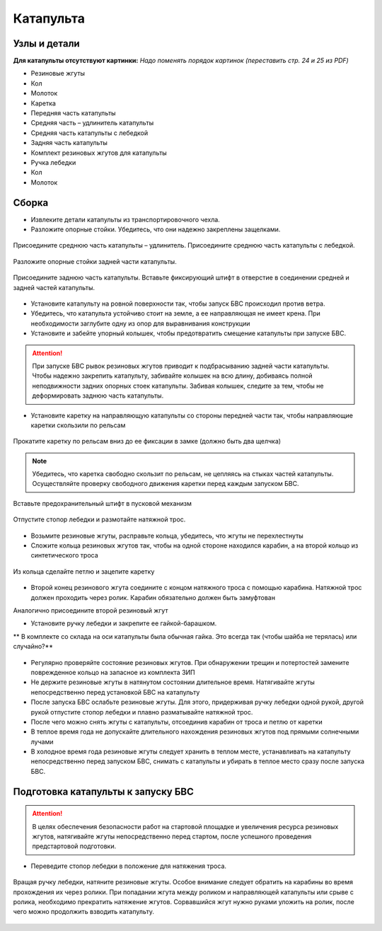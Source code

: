 Катапульта
==============

Узлы и детали
--------------------

**Для катапульты отсутствуют картинки:**
*Надо поменять порядок картинок (переставить стр. 24 и 25 из PDF)*

* Резиновые жгуты
* Кол
* Молоток
* Каретка
* Передняя часть катапульты
* Средняя часть – удлинитель катапульты
* Средняя часть катапульты с лебедкой
* Задняя часть катапульты
* Комплект резиновых жгутов для катапульты
* Ручка лебедки
* Кол
* Молоток

Сборка
----------

* Извлеките детали катапульты из транспортировочного чехла.  

* Разложите опорные стойки. Убедитесь, что они надежно закреплены защелками.

.. figure:: _static/_images/catapult1.png
   :align: center
   :width: 400
   :alt: Рис.  (со стр. 26, левый, поправить стрелки) плюс врезка с защелками.

   Присоедините среднюю часть катапульты – удлинитель.
   Присоедините среднюю часть катапульты с лебедкой.

.. figure:: _static/_images/catapult2.png
   :align: center
   :width: 400
   :alt: Рис. (со стр. 26, правый)

   Разложите опорные стойки задней части катапульты.

.. figure:: _static/_images/catapult3.png
   :align: center
   :width: 400
   :alt: Рис. (со стр. 27, левый)

   Присоедините заднюю часть катапульты.
   Вставьте фиксирующий штифт в отверстие в соединении средней и задней частей катапульты.

.. figure:: _static/_images/catapult4.png
   :align: center
   :width: 400
   :alt: Рис. (за основу взять рис. со стр. 27, правый, врезку поменять!)


.. attetion:: Запуск БВС разрешен строго против ветра. Категорически запрещается производить запуск БВС по ветру. Невыполнение данного требования может привезти к падению БВС или к столкновению его с препятствиями, поскольку БВС не сможет набрать высоту. В штилевых условиях добавьте на каждую сторону дополнительный виток резиновых жгутов из комплекта ЗИП.

* Установите катапульту на ровной поверхности так, чтобы запуск БВС происходил против ветра.

* Убедитесь, что катапульта устойчиво стоит на земле, а ее направляющая не имеет крена. При необходимости заглубите одну из опор для выравнивания конструкции 

* Установите и забейте упорный колышек, чтобы предотвратить смещение катапульты при запуске БВС.

.. figure:: _static/_images/catapult5.png
   :align: center
   :width: 400
   :alt: Рис.  (Забивание упорного колышка)

.. attention:: При запуске БВС рывок резиновых жгутов приводит к подбрасыванию задней части катапульты. Чтобы надежно закрепить катапульту, забивайте колышек на всю длину, добиваясь полной неподвижности задних опорных стоек катапульты. Забивая колышек, следите за тем, чтобы не деформировать заднюю часть катапульты.



* Установите каретку на направляющую катапульты со стороны передней части так, чтобы направляющие каретки скользили по рельсам 

.. figure:: _static/_images/catapult6.png
   :align: center
   :width: 400
   :alt: Рис. (Нужен рисунок, показывающий, каким концом вставлять каретку)

   Прокатите каретку по рельсам вниз до ее фиксации в замке (должно быть два щелчка)

.. note:: Убедитесь, что каретка свободно скользит по рельсам, не цепляясь на стыках частей катапульты. Осуществляйте проверку свободного движения каретки перед каждым запуском БВС.


.. figure:: _static/_images/catapult7.png
   :align: center
   :width: 400
   :alt: Рис.

   Вставьте предохранительный штифт в пусковой механизм


.. figure:: _static/_images/catapult8.png
   :align: center
   :width: 400
   :alt: Рис. 

   Отпустите стопор лебедки и размотайте натяжной трос.


.. figure:: _static/_images/catapult9.png
   :align: center
   :width: 400
   :alt: Рис. 



* Возьмите резиновые жгуты, расправьте кольца, убедитесь, что жгуты не перехлестнуты 
* Сложите кольца резиновых жгутов так, чтобы на одной стороне находился карабин, а на второй кольцо из синтетического троса 
 
.. figure:: _static/_images/catapult10.png
   :align: center
   :width: 400
   :alt: Рис. (Как правильно сделать петлю)
   
   Из кольца сделайте петлю и зацепите каретку


* Второй конец резинового жгута соедините с концом натяжного троса с помощью карабина. Натяжной трос должен проходить через ролик. Карабин обязательно должен быть замуфтован 
Аналогично присоедините второй резиновый жгут


* Установите ручку лебедки и закрепите ее гайкой-барашком.

** В комплекте со склада на оси катапульты была обычная гайка. Это всегда так (чтобы шайба не терялась) или случайно?**

.. figure:: _static/_images/catapult11.png
   :align: center
   :width: 400
   :alt: Рис. (по мотивам картинки со стр. 28 PDF, только убрать лишнее, показать ручку, шайбу и гайку-барашек)



* Регулярно проверяйте состояние резиновых жгутов. При обнаружении трещин и потертостей замените поврежденное кольцо на запасное из комплекта ЗИП
* Не держите резиновые жгуты в натянутом состоянии длительное время. Натягивайте жгуты непосредственно перед установкой БВС на катапульту
* После запуска БВС ослабьте резиновые жгуты. Для этого,  придерживая ручку лебедки одной рукой, другой рукой отпустите стопор лебедки и плавно разматывайте натяжной трос.
* После чего можно снять жгуты с катапульты, отсоединив карабин от троса и петлю от каретки
* В теплое время года не допускайте длительного нахождения резиновых жгутов под прямыми солнечными лучами
* В холодное время года резиновые жгуты следует хранить в теплом месте,  устанавливать на катапульту непосредственно перед запуском БВС, снимать с катапульты и убирать в теплое место сразу после запуска БВС.


Подготовка катапульты к запуску БВС
--------------------------------------

.. attention:: В целях обеспечения безопасности работ на стартовой площадке и увеличения ресурса резиновых жгутов, натягивайте жгуты непосредственно перед стартом, после успешного проведения предстартовой подготовки.

* Переведите стопор лебедки в положение для натяжения троса.

.. figure:: _static/_images/catapult11.png
   :align: center
   :width: 400
   :alt: Рис. Хорошо бы картинку, показывающую, как переключать стопор.

   Вращая ручку лебедки, натяните резиновые жгуты. Особое внимание следует обратить на карабины во время прохождения их через ролики. При попадании жгута между роликом и направляющей катапульты или срыве с ролика, необходимо прекратить натяжение жгутов. Сорвавшийся жгут нужно руками уложить на ролик, после чего можно продолжить взводить катапульту. 

